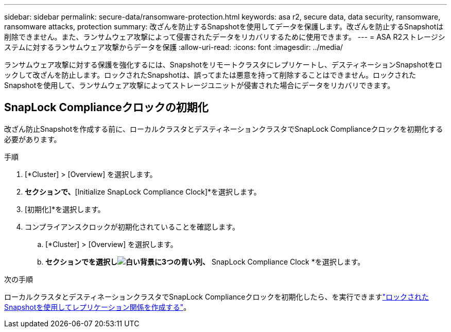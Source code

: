 ---
sidebar: sidebar 
permalink: secure-data/ransomware-protection.html 
keywords: asa r2, secure data, data security, ransomware, ransomware attacks, protection 
summary: 改ざんを防止するSnapshotを使用してデータを保護します。改ざんを防止するSnapshotは削除できません。また、ランサムウェア攻撃によって侵害されたデータをリカバリするために使用できます。 
---
= ASA R2ストレージシステムに対するランサムウェア攻撃からデータを保護
:allow-uri-read: 
:icons: font
:imagesdir: ../media/


[role="lead"]
ランサムウェア攻撃に対する保護を強化するには、Snapshotをリモートクラスタにレプリケートし、デスティネーションSnapshotをロックして改ざんを防止します。ロックされたSnapshotは、誤ってまたは悪意を持って削除することはできません。ロックされたSnapshotを使用して、ランサムウェア攻撃によってストレージユニットが侵害された場合にデータをリカバリできます。



== SnapLock Complianceクロックの初期化

改ざん防止Snapshotを作成する前に、ローカルクラスタとデスティネーションクラスタでSnapLock Complianceクロックを初期化する必要があります。

.手順
. [*Cluster] > [Overview] を選択します。
. [ノード]*セクションで、*[Initialize SnapLock Compliance Clock]*を選択します。
. [初期化]*を選択します。
. コンプライアンスクロックが初期化されていることを確認します。
+
.. [*Cluster] > [Overview] を選択します。
.. [Nodes]*セクションでを選択しimage:icon_show_hide.png["白い背景に3つの青い列"]、* SnapLock Compliance Clock *を選択します。




.次の手順
ローカルクラスタとデスティネーションクラスタでSnapLock Complianceクロックを初期化したら、を実行できますlink:../data-protection/snapshot-replication.html#step-3-create-a-replication-relationship["ロックされたSnapshotを使用してレプリケーション関係を作成する"]。

